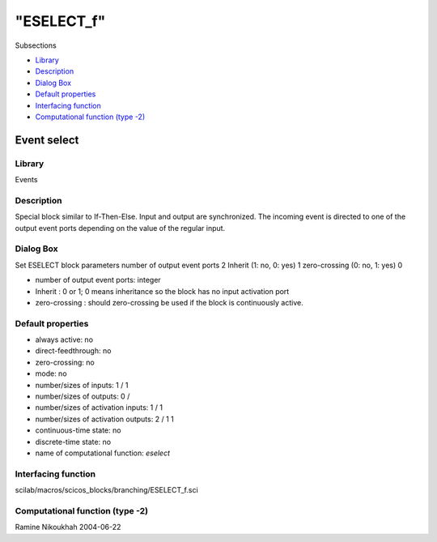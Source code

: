 ====
"ESELECT_f"
====

Subsections

+ `Library`_
+ `Description`_
+ `Dialog Box`_
+ `Default properties`_
+ `Interfacing function`_
+ `Computational function (type -2)`_







Event select
------------



Library
~~~~~~~
Events


Description
~~~~~~~~~~~
Special block similar to If-Then-Else. Input and output are
synchronized. The incoming event is directed to one of the output
event ports depending on the value of the regular input.



Dialog Box
~~~~~~~~~~
Set ESELECT block parameters number of output event ports 2 Inherit
(1: no, 0: yes) 1 zero-crossing (0: no, 1: yes) 0

+ number of output event ports: integer
+ Inherit : 0 or 1; 0 means inheritance so the block has no input
  activation port
+ zero-crossing : should zero-crossing be used if the block is
  continuously active.




Default properties
~~~~~~~~~~~~~~~~~~


+ always active: no
+ direct-feedthrough: no
+ zero-crossing: no
+ mode: no
+ number/sizes of inputs: 1 / 1
+ number/sizes of outputs: 0 /
+ number/sizes of activation inputs: 1 / 1
+ number/sizes of activation outputs: 2 / 1 1
+ continuous-time state: no
+ discrete-time state: no
+ name of computational function: *eselect*



Interfacing function
~~~~~~~~~~~~~~~~~~~~
scilab/macros/scicos_blocks/branching/ESELECT_f.sci


Computational function (type -2)
~~~~~~~~~~~~~~~~~~~~~~~~~~~~~~~~




Ramine Nikoukhah 2004-06-22

.. _Computational function (type -2): ://./scicos/ESELECT_f.htm#SECTION00557600000000000000
.. _Description: ://./scicos/ESELECT_f.htm#SECTION00557200000000000000
.. _Interfacing function: ://./scicos/ESELECT_f.htm#SECTION00557500000000000000
.. _Library: ://./scicos/ESELECT_f.htm#SECTION00557100000000000000
.. _Default properties: ://./scicos/ESELECT_f.htm#SECTION00557400000000000000
.. _Dialog Box: ://./scicos/ESELECT_f.htm#SECTION00557300000000000000



